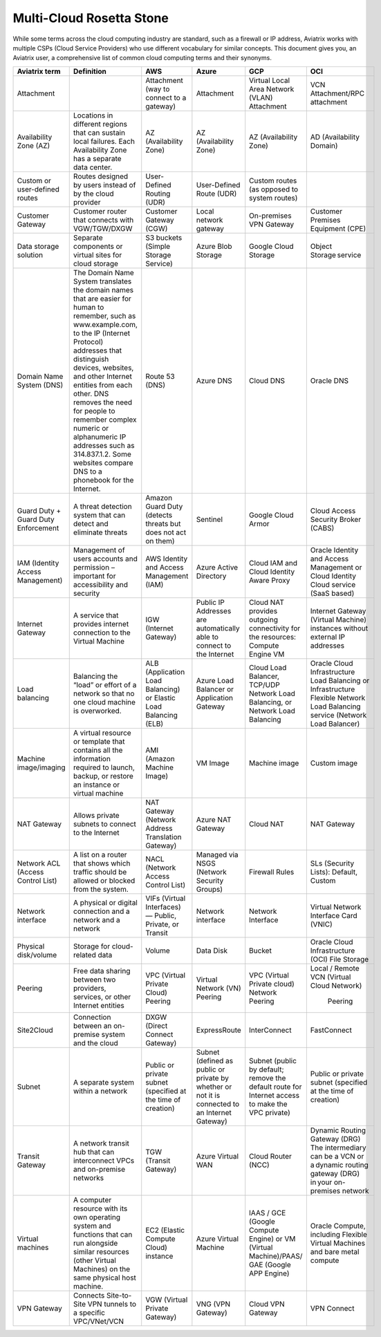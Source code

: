 .. meta::
  :description: Multi-Cloud Rosetta Stone or comparison of terms across Cloud Service Providers
  :keywords: Rosetta Stone, Cloud Service Provider, CSP, AWS, Azure, GCP, OCI, virtual machine, disk, volume, gateway, synonym

=========================
Multi-Cloud Rosetta Stone
=========================

While some terms across the cloud computing industry are standard, such as a firewall or IP address, Aviatrix works with multiple CSPs (Cloud Service Providers) who use different vocabulary for similar concepts. This document gives you, an Aviatrix user, a comprehensive list of common cloud computing terms and their synonyms.  

+------------------+-----------------------------------------------------+-----------------------+-----------------------+---------------------------+--------------------------+
| **Aviatrix term**|     **Definition**                                  | **AWS**               | **Azure**             | **GCP**                   | **OCI**                  |
|                  |                                                     |                       |                       |                           |                          |
+------------------+-----------------------------------------------------+-----------------------+-----------------------+---------------------------+--------------------------+
| Attachment       |                                                     | Attachment (way to    | Attachment            | Virtual Local Area Network| VCN Attachment/RPC       | 
|                  |                                                     | connect to a gateway) |                       | (VLAN) Attachment         | attachment               |
+------------------+-----------------------------------------------------+-----------------------+-----------------------+---------------------------+--------------------------+
| Availability     | Locations in different regions that can sustain     | AZ (Availability Zone)| AZ (Availability Zone)| AZ (Availability Zone)    | AD (Availability Domain) |
| Zone (AZ)        | local failures. Each Availability Zone has a        |                       |                       |                           |                          |
|                  | separate data center.                               |                       |                       |                           |                          |
+------------------+-----------------------------------------------------+-----------------------+-----------------------+---------------------------+--------------------------+
| Custom or        | Routes designed by users instead of by the cloud    | User-Defined Routing  | User-Defined Route    | Custom routes (as opposed |                          |
| user-defined     | provider                                            | (UDR)                 | (UDR)                 | to system routes)         |                          |
| routes           |                                                     |                       |                       |                           |                          |
+------------------+-----------------------------------------------------+-----------------------+-----------------------+---------------------------+--------------------------+
| Customer Gateway | Customer router that connects with VGW/TGW/DXGW     | Customer Gateway (CGW)| Local network gateway | On-premises VPN Gateway   | Customer Premises        |
|                  |                                                     |                       |                       |                           | Equipment (CPE)          |
+------------------+-----------------------------------------------------+-----------------------+-----------------------+---------------------------+--------------------------+
| Data storage     | Separate components or virtual sites for cloud      | S3 buckets (Simple    | Azure Blob Storage    | Google Cloud Storage      | Object Storage service   |
| solution         | storage                                             | Storage Service)      |                       |                           |                          |
+------------------+-----------------------------------------------------+-----------------------+-----------------------+---------------------------+--------------------------+
| Domain Name      | The Domain Name System translates the domain names  | Route 53 (DNS)        | Azure DNS             | Cloud DNS                 | Oracle DNS               |
| System (DNS)     | that are easier for human to remember, such as      |                       |                       |                           |                          |
|                  | www.example.com, to the  IP (Internet Protocol)     |                       |                       |                           |                          |
|                  | addresses that distinguish devices, websites,       |                       |                       |                           |                          |
|                  | and other Internet entities from each other. DNS    |                       |                       |                           |                          |
|                  | removes the need for people to remember complex     |                       |                       |                           |                          |
|                  | numeric or alphanumeric IP addresses such as        |                       |                       |                           |                          |
|                  | 314.837.1.2. Some websites compare DNS to a         |                       |                       |                           |                          |
|                  | phonebook for the Internet.                         |                       |                       |                           |                          |
+------------------+-----------------------------------------------------+-----------------------+-----------------------+---------------------------+--------------------------+
| Guard Duty +     | A threat detection system that can detect and       | Amazon Guard Duty     | Sentinel              | Google Cloud Armor        | Cloud Access Security    |
| Guard Duty       | eliminate threats                                   | (detects threats but  |                       |                           | Broker (CABS)            |
| Enforcement      |                                                     | does not act on them) |                       |                           |                          |
+------------------+-----------------------------------------------------+-----------------------+-----------------------+---------------------------+--------------------------+
| IAM (Identity    | Management of users accounts and permission         | AWS Identity and      | Azure Active Directory| Cloud IAM and Cloud       | Oracle Identity and      |
| Access           | – important for accessibility and security          | Access Management     |                       | Identity Aware Proxy      | Access Management        |
| Management)      |                                                     | (IAM)                 |                       |                           | or Cloud Identity Cloud  |
|                  |                                                     |                       |                       |                           | service (SaaS based)     |
+------------------+-----------------------------------------------------+-----------------------+-----------------------+---------------------------+--------------------------+
| Internet Gateway | A service that provides internet connection to the  | IGW (Internet Gateway)| Public IP Addresses   | Cloud NAT provides        | Internet Gateway         |
|                  | Virtual Machine                                     |                       | are automatically able| outgoing connectivity     | (Virtual Machine)        |
|                  |                                                     |                       | to connect to the     | for the resources: Compute| instances without        | 
|                  |                                                     |                       | Internet              | Engine VM                 | external IP addresses    |
+------------------+-----------------------------------------------------+-----------------------+-----------------------+---------------------------+--------------------------+
| Load balancing   | Balancing the “load” or effort of a network so      | ALB (Application Load | Azure Load Balancer or| Cloud Load Balancer,      | Oracle Cloud             |  
|                  | that no one cloud machine is overworked.            | Balancing) or Elastic | Application Gateway   | TCP/UDP Network Load      | Infrastructure Load      |
|                  |                                                     | Load Balancing (ELB)  |                       | Balancing, or Network     | Balancing  or            |
|                  |                                                     |                       |                       | Load Balancing            | Infrastructure Flexible  |
|                  |                                                     |                       |                       |                           | Network Load Balancing   |
|                  |                                                     |                       |                       |                           | service (Network Load    |
|                  |                                                     |                       |                       |                           | Balancer)                |
+------------------+-----------------------------------------------------+-----------------------+-----------------------+---------------------------+--------------------------+
| Machine          | A virtual resource or template that contains all    | AMI (Amazon Machine   | VM Image              | Machine image             | Custom image             |
| image/imaging    | the information required to launch, backup, or      | Image)                |                       |                           |                          |
|                  | restore an instance or virtual machine              |                       |                       |                           |                          |
+------------------+-----------------------------------------------------+-----------------------+-----------------------+---------------------------+--------------------------+
| NAT Gateway      | Allows private subnets to connect to the Internet   | NAT Gateway (Network  | Azure NAT Gateway     | Cloud NAT                 | NAT Gateway              |
|                  |                                                     | Address Translation   |                       |                           |                          |
|                  |                                                     | Gateway)              |                       |                           |                          |
+------------------+-----------------------------------------------------+-----------------------+-----------------------+---------------------------+--------------------------+
| Network ACL      | A list on a router that shows which traffic should  | NACL (Network Access  | Managed via NSGS      | Firewall Rules            | SLs (Security Lists):    |
| (Access Control  | be allowed or blocked from the system.              | Control List)         | (Network Security     |                           | Default, Custom          |
| List)            |                                                     |                       | Groups)               |                           |                          |    
+------------------+-----------------------------------------------------+-----------------------+-----------------------+---------------------------+--------------------------+
| Network interface| A physical or digital connection and a network      | VIFs (Virtual         | Network interface     | Network Interface         | Virtual Network Interface|
|                  | and a network                                       | Interfaces) — Public, |                       |                           | Card (VNIC)              |
|                  |                                                     | Private, or Transit   |                       |                           |                          |
+------------------+-----------------------------------------------------+-----------------------+-----------------------+---------------------------+--------------------------+
| Physical         | Storage for cloud-related data                      | Volume                | Data Disk             | Bucket                    | Oracle Cloud             |
| disk/volume      |                                                     |                       |                       |                           | Infrastructure (OCI)     |
|                  |                                                     |                       |                       |                           | File Storage             |
+------------------+-----------------------------------------------------+-----------------------+-----------------------+---------------------------+--------------------------+
| Peering          | Free data sharing between two providers, services,  | VPC (Virtual Private  | Virtual Network (VN)  | VPC (Virtual Private      | Local / Remote VCN       |
|                  | or other Internet entities                          | Cloud) Peering        | Peering               | cloud) Network Peering    | (Virtual Cloud Network)  |
|                  |                                                     |                       |                       |                           |  Peering                 |
+------------------+-----------------------------------------------------+-----------------------+-----------------------+---------------------------+--------------------------+
| Site2Cloud       | Connection between an on-premise system and the     | DXGW (Direct Connect  | ExpressRoute          | InterConnect              | FastConnect              |
|                  | cloud                                               | Gateway)              |                       |                           |                          |
+------------------+-----------------------------------------------------+-----------------------+-----------------------+---------------------------+--------------------------+
| Subnet           | A separate system within a network                  | Public or private     | Subnet (defined as    | Subnet (public by default;| Public or private subnet |
|                  |                                                     | subnet (specified at  | public or private by  | remove the default route  | (specified at the time   |
|                  |                                                     | the time of creation) | whether or not it is  | for Internet access to    | of creation)             |
|                  |                                                     |                       | connected to an       | make the VPC private)     |                          |
|                  |                                                     |                       | Internet Gateway)     |                           |                          |
+------------------+-----------------------------------------------------+-----------------------+-----------------------+---------------------------+--------------------------+
| Transit Gateway  | A network transit hub that can interconnect VPCs    | TGW (Transit Gateway) | Azure Virtual WAN     | Cloud Router (NCC)        | Dynamic Routing Gateway  |
|                  | and on-premise networks                             |                       |                       |                           | (DRG)  The intermediary  |
|                  |                                                     |                       |                       |                           | can be a VCN or a dynamic| 
|                  |                                                     |                       |                       |                           | routing gateway (DRG)    |
|                  |                                                     |                       |                       |                           | in your on-premises      |
|                  |                                                     |                       |                       |                           | network                  |
+------------------+-----------------------------------------------------+-----------------------+-----------------------+---------------------------+--------------------------+
| Virtual machines | A computer resource with its own operating system   | EC2 (Elastic Compute  | Azure Virtual Machine | IAAS / GCE (Google        | Oracle Compute, including|
|                  | and functions that can run alongside similar        | Cloud) instance       |                       | Compute Engine) or VM     | Flexible Virtual Machines|
|                  | resources (other Virtual Machines) on the same      |                       |                       | (Virtual Machine)/PAAS/   | and bare metal compute   |
|                  | physical host machine.                              |                       |                       | GAE (Google APP Engine)   |                          |
+------------------+-----------------------------------------------------+-----------------------+-----------------------+---------------------------+--------------------------+
| VPN Gateway      | Connects Site-to-Site VPN tunnels to a specific     | VGW (Virtual Private  | VNG (VPN Gateway)     | Cloud VPN Gateway         | VPN Connect              |
|                  | VPC/VNet/VCN                                        | Gateway)              |                       |                           |                          |
+------------------+-----------------------------------------------------+-----------------------+-----------------------+---------------------------+--------------------------+
.. disqus::
